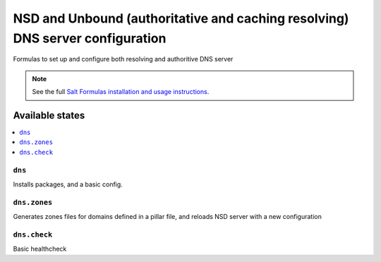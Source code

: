 =========================================================================================
NSD and Unbound (authoritative and caching resolving) DNS server configuration    
=========================================================================================


Formulas to set up and configure both resolving and authoritive DNS server

.. note::

    See the full `Salt Formulas installation and usage instructions
    <http://docs.saltstack.com/topics/development/conventions/formulas.html>`_.

Available states
================

.. contents::
    :local:

``dns``
----------------------------------------------------------------------------------------

Installs packages, and a basic config.


``dns.zones``
----------------------------------------------------------------------------------------

Generates zones files for domains defined in a pillar file, 
and reloads NSD server with a new configuration  
  


``dns.check``
----------------------------------------------------------------------------------------


Basic healthcheck 